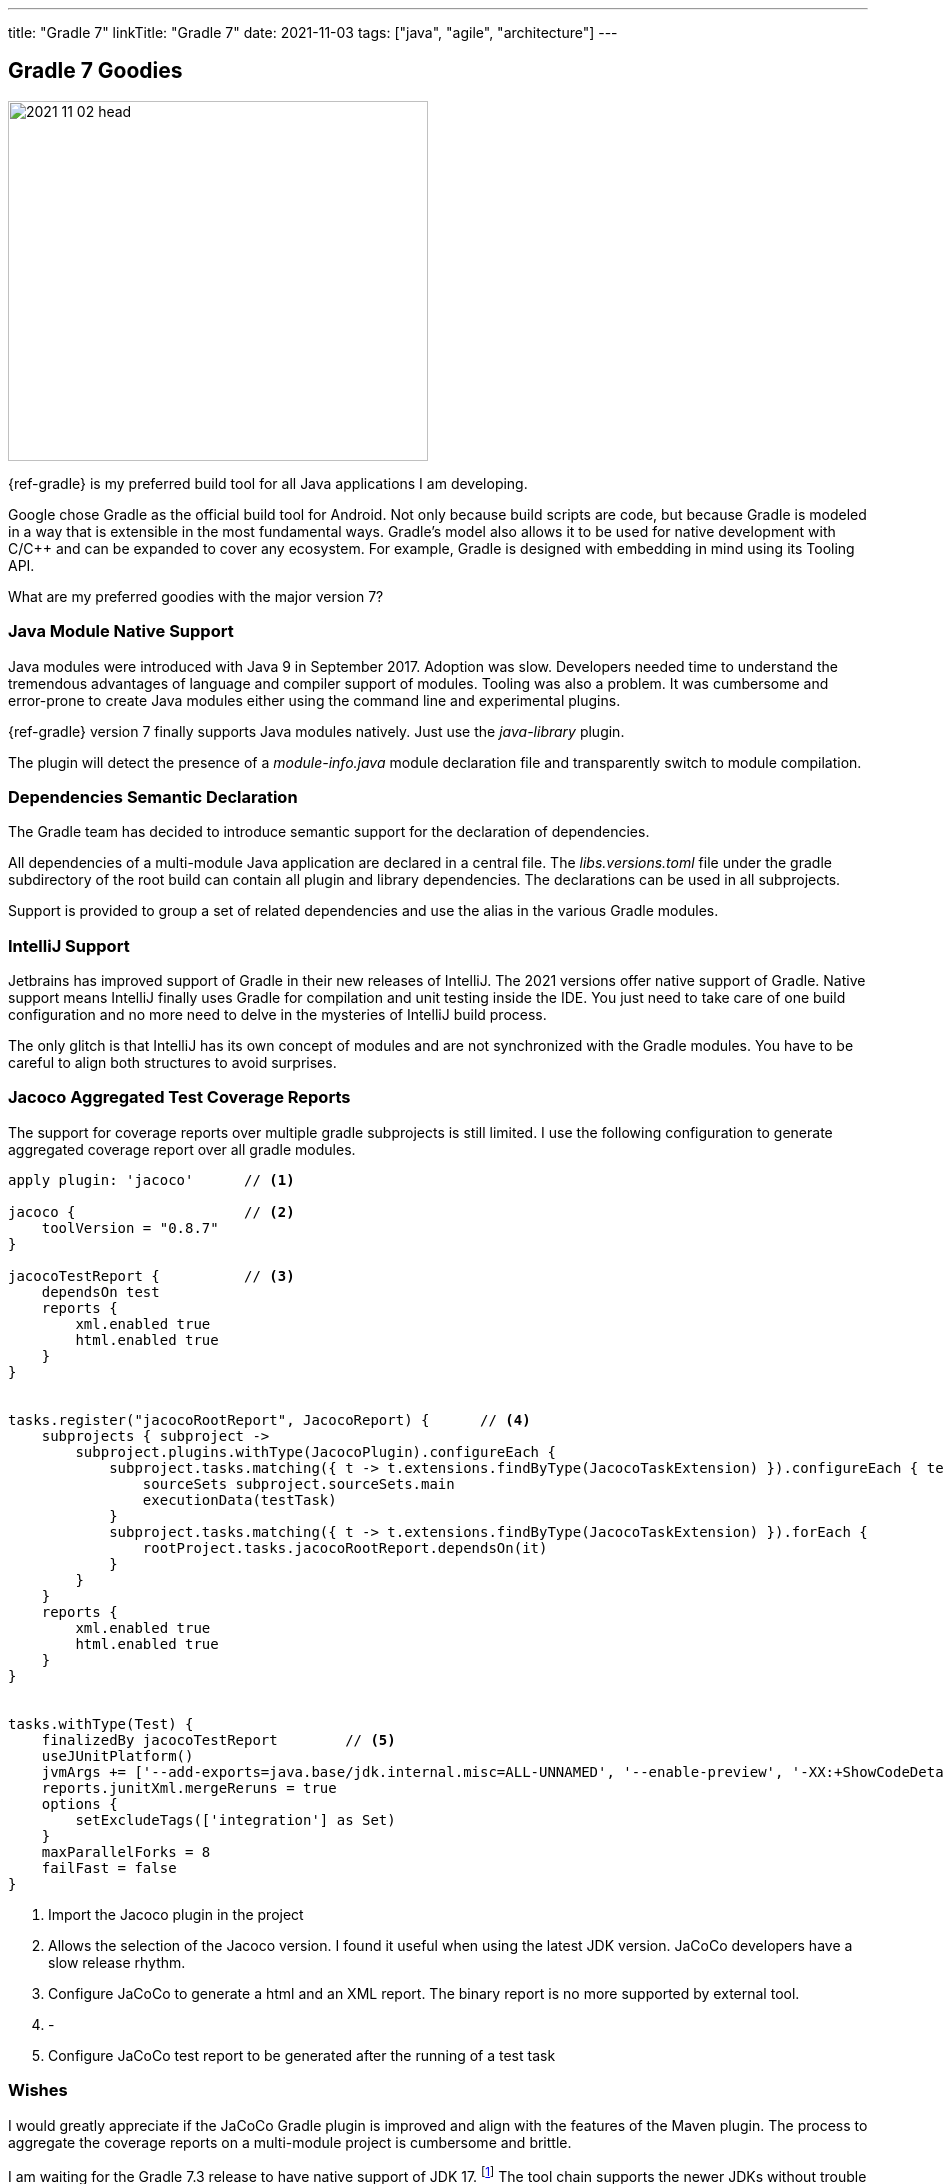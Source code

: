 ---
title: "Gradle 7"
linkTitle: "Gradle 7"
date: 2021-11-03
tags: ["java", "agile", "architecture"]
---

== Gradle 7 Goodies
:author: Marcel Baumann
:email: <marcel.baumann@tangly.net>
:homepage: https://www.tangly.net/
:company: https://www.tangly.net/[tangly llc]

image::2021-11-02-head.jpg[width=420,height=360,role=left]
{ref-gradle} is my preferred build tool for all Java applications I am developing.

Google chose Gradle as the official build tool for Android.
Not only because build scripts are code, but because Gradle is modeled in a way that is extensible in the most fundamental ways.
Gradle's model also allows it to be used for native development with C/C++ and can be expanded to cover any ecosystem.
For example, Gradle is designed with embedding in mind using its Tooling API.

What are my preferred goodies with the major version 7?

=== Java Module Native Support

Java modules were introduced with Java 9 in September 2017.
Adoption was slow.
Developers needed time to understand the tremendous advantages of language and compiler support of modules.
Tooling was also a problem.
It was cumbersome and error-prone to create Java modules either using the command line and experimental plugins.

{ref-gradle} version 7 finally supports Java modules natively.
Just use the _java-library_ plugin.

The plugin will detect the presence of a _module-info.java_ module declaration file and transparently switch to module compilation.

=== Dependencies Semantic Declaration

The Gradle team has decided to introduce semantic support for the declaration of dependencies.

All dependencies of a multi-module Java application are declared in a central file.
The _libs.versions.toml_ file under the gradle subdirectory of the root build can contain all plugin and library dependencies.
The declarations can be used in all subprojects.

Support is provided to group a set of related dependencies and use the alias in the various Gradle modules.

=== IntelliJ Support

Jetbrains has improved support of Gradle in their new releases of IntelliJ.
The 2021 versions offer native support of Gradle.
Native support means IntelliJ finally uses Gradle for compilation and unit testing inside the IDE.
You just need to take care of one build configuration and no more need to delve in the mysteries of IntelliJ build process.

The only glitch is that IntelliJ has its own concept of modules and are not synchronized with the Gradle modules.
You have to be careful to align both structures to avoid surprises.

=== Jacoco Aggregated Test Coverage Reports

The support for coverage reports over multiple gradle subprojects is still limited.
I use the following configuration to generate aggregated coverage report over all gradle modules.

[source,groovy]
----
apply plugin: 'jacoco'      // <1>

jacoco {                    // <2>
    toolVersion = "0.8.7"
}

jacocoTestReport {          // <3>
    dependsOn test
    reports {
        xml.enabled true
        html.enabled true
    }
}


tasks.register("jacocoRootReport", JacocoReport) {      // <4>
    subprojects { subproject ->
        subproject.plugins.withType(JacocoPlugin).configureEach {
            subproject.tasks.matching({ t -> t.extensions.findByType(JacocoTaskExtension) }).configureEach { testTask ->
                sourceSets subproject.sourceSets.main
                executionData(testTask)
            }
            subproject.tasks.matching({ t -> t.extensions.findByType(JacocoTaskExtension) }).forEach {
                rootProject.tasks.jacocoRootReport.dependsOn(it)
            }
        }
    }
    reports {
        xml.enabled true
        html.enabled true
    }
}


tasks.withType(Test) {
    finalizedBy jacocoTestReport        // <5>
    useJUnitPlatform()
    jvmArgs += ['--add-exports=java.base/jdk.internal.misc=ALL-UNNAMED', '--enable-preview', '-XX:+ShowCodeDetailsInExceptionMessages']
    reports.junitXml.mergeReruns = true
    options {
        setExcludeTags(['integration'] as Set)
    }
    maxParallelForks = 8
    failFast = false
}
----

<1> Import the Jacoco plugin in the project
<2> Allows the selection of the Jacoco version.
I found it useful when using the latest JDK version.
JaCoCo developers have a slow release rhythm.
<3> Configure JaCoCo to generate a html and an XML report.
The binary report is no more supported by external tool.
<4> -
<5> Configure JaCoCo test report to be generated after the running of a test task

=== Wishes

I would greatly appreciate if the JaCoCo Gradle plugin is improved and align with the features of the Maven plugin.
The process to aggregate the coverage reports on a multi-module project is cumbersome and brittle.

I am waiting for the Gradle 7.3 release to have native support of JDK 17.
footnote:[Gradle 7.3 was released in the first half of November 2021.
JDK 17 is now natively supported.
As usual the early version of the next JDK - in this case JDK 18 - is only currently supported through the toolchain feature.]
The tool chain supports the newer JDKs without trouble but Gradle can only run with JDK 16 or older versions.

